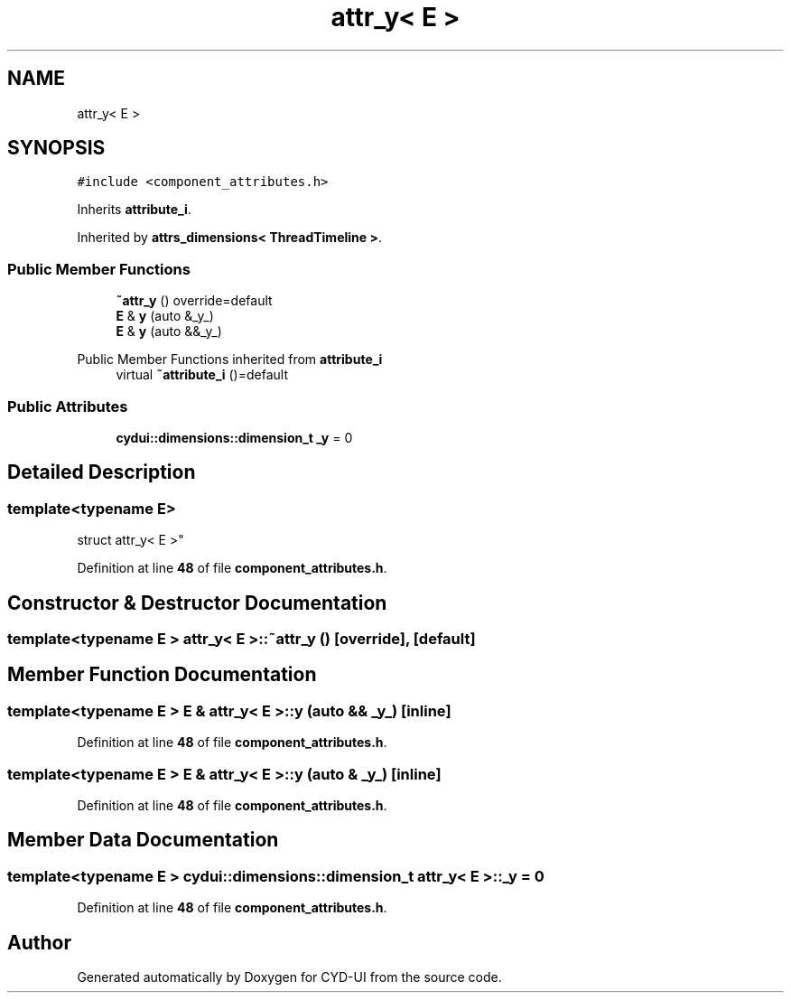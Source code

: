 .TH "attr_y< E >" 3 "CYD-UI" \" -*- nroff -*-
.ad l
.nh
.SH NAME
attr_y< E >
.SH SYNOPSIS
.br
.PP
.PP
\fC#include <component_attributes\&.h>\fP
.PP
Inherits \fBattribute_i\fP\&.
.PP
Inherited by \fBattrs_dimensions< ThreadTimeline >\fP\&.
.SS "Public Member Functions"

.in +1c
.ti -1c
.RI "\fB~attr_y\fP () override=default"
.br
.ti -1c
.RI "\fBE\fP & \fBy\fP (auto &_y_)"
.br
.ti -1c
.RI "\fBE\fP & \fBy\fP (auto &&_y_)"
.br
.in -1c

Public Member Functions inherited from \fBattribute_i\fP
.in +1c
.ti -1c
.RI "virtual \fB~attribute_i\fP ()=default"
.br
.in -1c
.SS "Public Attributes"

.in +1c
.ti -1c
.RI "\fBcydui::dimensions::dimension_t\fP \fB_y\fP = 0"
.br
.in -1c
.SH "Detailed Description"
.PP 

.SS "template<typename \fBE\fP>
.br
struct attr_y< E >"
.PP
Definition at line \fB48\fP of file \fBcomponent_attributes\&.h\fP\&.
.SH "Constructor & Destructor Documentation"
.PP 
.SS "template<typename \fBE\fP > \fBattr_y\fP< \fBE\fP >::~\fBattr_y\fP ()\fC [override]\fP, \fC [default]\fP"

.SH "Member Function Documentation"
.PP 
.SS "template<typename \fBE\fP > \fBE\fP & \fBattr_y\fP< \fBE\fP >::y (auto && _y_)\fC [inline]\fP"

.PP
Definition at line \fB48\fP of file \fBcomponent_attributes\&.h\fP\&.
.SS "template<typename \fBE\fP > \fBE\fP & \fBattr_y\fP< \fBE\fP >::y (auto & _y_)\fC [inline]\fP"

.PP
Definition at line \fB48\fP of file \fBcomponent_attributes\&.h\fP\&.
.SH "Member Data Documentation"
.PP 
.SS "template<typename \fBE\fP > \fBcydui::dimensions::dimension_t\fP \fBattr_y\fP< \fBE\fP >::_y = 0"

.PP
Definition at line \fB48\fP of file \fBcomponent_attributes\&.h\fP\&.

.SH "Author"
.PP 
Generated automatically by Doxygen for CYD-UI from the source code\&.
